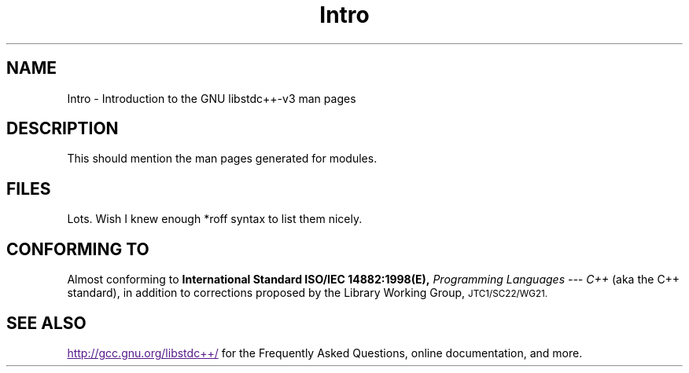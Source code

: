 .\" This man page is released under the FDL as part of libstdc++-v3.
.TH Intro 3 "27 September 2001" "GNU libstdc++-v3" "Standard C++ Library"
.SH NAME
Intro \- Introduction to the GNU libstdc++-v3 man pages
.SH DESCRIPTION

This should mention the man pages generated for modules.

.SH FILES

Lots.  Wish I knew enough *roff syntax to list them nicely.

.SH CONFORMING TO
Almost conforming to
.BI "International Standard ISO/IEC 14882:1998(E), " "Programming Languages --- C++"
(aka the C++ standard), in addition to corrections proposed by the Library
Working Group,
.SM JTC1/SC22/WG21.
.SH SEE ALSO
.UR
http://gcc.gnu.org/libstdc++/
.UE
for the Frequently Asked Questions, online documentation, and more.


